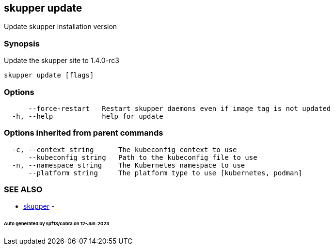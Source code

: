 == skupper update

Update skupper installation version

=== Synopsis

Update the skupper site to 1.4.0-rc3

----
skupper update [flags]
----

=== Options

----
      --force-restart   Restart skupper daemons even if image tag is not updated
  -h, --help            help for update
----

=== Options inherited from parent commands

----
  -c, --context string      The kubeconfig context to use
      --kubeconfig string   Path to the kubeconfig file to use
  -n, --namespace string    The Kubernetes namespace to use
      --platform string     The platform type to use [kubernetes, podman]
----

=== SEE ALSO

* xref:skupper.adoc[skupper]	 -

[discrete]
====== Auto generated by spf13/cobra on 12-Jun-2023

